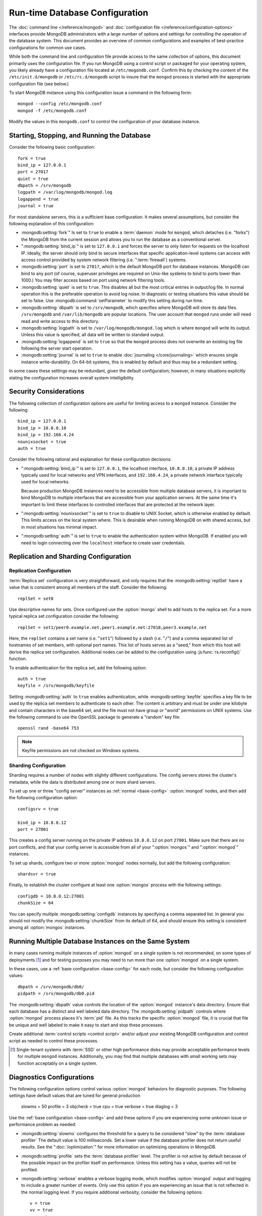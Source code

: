 ===============================
Run-time Database Configuration
===============================

The :doc:`command line </reference/mongod>` and :doc:`configuration
file </reference/configuration-options>` interfaces provide MongoDB
administrators with a large number of options and settings for
controlling the operation of the database system. This document
provides an overview of common configurations and examples of
best-practice configurations for common use cases.

While both the command line and configuration file provide access to
the same collection of options, this document primarily uses the
configuration file. If you run MongoDB using a control script or
packaged for your operating system, you likely already have a
configuration file located at ``/etc/mogondb.conf``. Confirm this by
checking the content of the ``/etc/init.d/mongodb`` or
``/etc/rc.d/mongodb`` script to insure that the ``mongod`` process is
started with the appropriate configuration file (see below.)

To start MongoDB instance using this configuration issue a command in
the following form: ::

     mongod --config /etc/mongodb.conf
     mongod -f /etc/mongodb.conf

Modify the values in this ``mongodb.conf`` to control the
configuration of your database instance.

.. _base-config:

Starting, Stopping, and Running the Database
--------------------------------------------

Consider the following basic configuration: ::

     fork = true
     bind_ip = 127.0.0.1
     port = 27017
     quiet = true
     dbpath = /srv/mongodb
     logpath = /var/log/mongodb/mongod.log
     logappend = true
     journal = true

For most standalone servers, this is a sufficient base
configuration. It makes several assumptions, but consider the
following explanation of this configuration:

- :mongodb:setting:`fork`" Is set to ``true`` to enable a :term:`daemon` mode
  for ``mongod``, which detaches (i.e. "forks") the MongoDB from the
  current session and allows you to run the database as a conventional
  server.

- ":mongodb:setting:`bind_ip`" is set to ``127.0.0.1`` and forces the
  server to only listen for requests on the localhost IP. Ideally, the
  server should only bind to secure interfaces that specific
  application-level systems can access with access control provided by
  system network filtering (i.e. ":term:`firewall`) systems.

- :mongodb:setting:`port` is set to ``27017``, which is the default
  MongoDB port for database instances. MongoDB can bind to any port
  (of course, superuser privileges are required on Unix-like systems
  to bind to ports lower than 1000.) You may filter access based on
  port using network filtering tools.

- :mongodb:setting:`quiet` is set to ``true``. This disables all but
  the most critical entries in output/log file. In normal operation
  this is the preferable operation to avoid log noise. In diagnostic
  or testing situations this value should be set to false. Use
  :mongodb:command:`setParameter` to modify this setting during
  run time.

- :mongodb:setting:`dbpath` is set to ``/srv/mongodb``, which
  specifies where MongoDB will store its data files. ``/srv/mongodb``
  and ``/var/lib/mongodb`` are popular locations. The user account
  that ``mongod`` runs under will need read and write access to this
  directory.

- :mongodb:setting:`logpath` is set to ``/var/log/mongodb/mongod.log``
  which is where ``mongod`` will write its output. Unless this value
  is specified, all data will be written to standard output.

- :mongodb:setting:`logappend` is set to ``true`` so that the
  ``mongod`` process does not overwrite an existing log file following
  the server start operation.

- :mongodb:setting:`journal` is set to ``true`` to enable
  :doc:`journaling </core/journaling>` which ensures single instance
  write-durability. On 64-bit systems, this is enabled by default and
  thus may be a redundant setting.

In some cases these settings may be redundant, given the default
configuration; however, in many situations explicitly stating the
configuration increases overall system intelligibility.

Security Considerations
-----------------------

The following collection of configuration options are useful for
limiting access to a ``mongod`` instance. Consider the following: ::

     bind_ip = 127.0.0.1
     bind_ip = 10.8.0.10
     bind_ip = 192.168.4.24
     nounixsocket = true
     auth = true

Consider the following rational and explanation for these
configuration decisions:

- ":mongodb:setting:`bind_ip`" is set to ``127.0.0.1``, the localhost
  interface, ``10.8.0.10``, a private IP address typically used for
  local networks and VPN interfaces, and ``192.168.4.24``, a private
  network interface typically used for local networks.

  Because production MongoDB instances need to be accessible from
  multiple database servers, it is important to bind MongoDB to
  multiple interfaces that are accessible from your application
  servers. At the same time it's important to limit these interfaces
  to controlled interfaces that are protected at the network layer.

- ":mongodb:setting:`nounixsocket`" is set to ``true`` to disable to
  UNIX Socket, which is otherwise enabled by default. This limits
  access on the local system where. This is desirable when running
  MongoDB on with shared access, but in most situations has minimal
  impact.

- ":mongodb:setting:`auth`" is set to ``true`` to enable the
  authentication system within MongoDB. If enabled you will need to
  login connecting over the ``localhost`` interface to create user
  credentials.

.. seealso:: ":doc:`/administration/security`"

Replication and Sharding Configuration
--------------------------------------

Replication Configuration
~~~~~~~~~~~~~~~~~~~~~~~~~

:term:`Replica set` configuration is very straightforward, and only
requires that the :mongodb:setting:`replSet` have a value that is consistent
among all members of the staff. Consider the following: ::

     replSet = set0

Use descriptive names for sets. Once configured use the
:option:`mongo` shell to add hosts to the replica set. For a more
typical replica set configuration consider the following: ::

     replSet = set1/peer0.example.net,peer1.example.net:27018,peer3.example.net

Here, the ``replSet`` contains a set name (i.e. "``set1``") followed
by a slash (i.e. "``/``") and a comma separated list of hostnames of
set members, with optional port names. This list of hosts serves as a
"seed," from which this host will derive the replica set
configuration. Additional nodes can be added to the configuration
using :js:func:`rs.reconfig()` function.

To enable authentication for the replica set, add the following
option: ::

     auth = true
     keyfile = /srv/mongodb/keyfile

.. versionadded:: 1.8 for replica sets, and 1.9.1 for sharded replica sets.

Setting :mongodb:setting:`auth` to ``true`` enables authentication,
while :mongodb:setting:`keyfile` specifies a key file to be used by
the replica set members to authenticate to each other. The content is
arbitrary and must be under one kilobyte and contain characters in the
base64 set, and the file must not have group or "world" permissions on
UNIX systems. Use the following command to use the OpenSSL package to
generate a "random" key file: ::

     openssl rand -base64 753

.. note:: Keyfile permissions are not checked on Windows systems.

.. seealso:: ":doc:`/core/replication`" for more information on
   replication and replica set configuration.

Sharding Configuration
~~~~~~~~~~~~~~~~~~~~~~

Sharding requires a number of nodes with slightly different
configurations. The config servers stores the cluster's metadata,
while the data is distributed among one or more shard servers.

To set up one or three "config server" instances as :ref:`normal
<base-config>` :option:`mongod` nodes, and then add the following
configuration option: ::

     configsrv = true

     bind_ip = 10.8.0.12
     port = 27001

This creates a config server running on the private IP address
``10.8.0.12`` on port ``27001``. Make sure that there are no port
conflicts, and that your config server is accessible from all of your
":option:`mongos`" and ":option:`mongod`" instances.

To set up shards, configure two or more :option:`mongod` nodes
normally, but add the following configuration: ::

     shardsvr = true

Finally, to establish the cluster configure at least one
:option:`mongos` process with the following settings: ::

     configdb = 10.8.0.12:27001
     chunkSize = 64

You can specify multiple :mongodb:setting:`configdb` instances by
specifying a comma separated list. In general you should not modify
the :mongodb:setting:`chunkSize` from its default of 64, and *should*
ensure this setting is consistent among all :option:`mongos`
instances.

.. seealso:: ":doc:`/core/sharding`" for more information on sharding
   and shard cluster configuration.

Running Multiple Database Instances on the Same System
------------------------------------------------------

In many cases running multiple instances of :option:`mongod` on a
single system is not recommended, on some types of deployments
[#multimongod]_ and for testing purposes you may need to run more than
one :option:`mongod` on a single system.

In these cases, use a :ref:`base configuration <base-config>` for each
node, but consider the following configuration values: ::

     dbpath = /srv/mongodb/db0/
     pidpath = /srv/mongodb/db0.pid

The :mongodb:setting:`dbpath` value controls the location of the
:option:`mongod` instance's data directory. Ensure that each database
has a distinct and well labeled data directory. The
:mongodb:setting:`pidpath` controls where :option:`mongod` process
places it's :term:`pid` file. As this tracks the specific
:option:`mongod` file, it is crucial that file be unique and well
labeled to make it easy to start and stop these processes.

Create additional :term:`control scripts <control script>` and/or
adjust your existing MongoDB configuration and control script as
needed to control these processes.

.. [#multimongod] Single-tenant systems with :term:`SSD` or other high
   performance disks may provide acceptable performance levels for
   multiple ``mongod`` instances. Additionally, you may find that
   multiple databases with small working sets may function acceptably
   on a single system.

Diagnostics Configurations
--------------------------

The following configuration options control various :option:`mongod`
behaviors for diagnostic purposes. The following settings have default
values that are tuned for general production

     slowms = 50
     profile = 3
     objcheck = true
     cpu = true
     verbose = true
     diaglog = 3

Use the :ref:`base configuration <base-config>` and add these options
if you are experiencing some unknown issue or performance problem as
needed:

- :mongodb:setting:`slowms` configures the threshold for a query to be
  considered "slow" by the :term:`database profiler` The default value
  is 100 milliseconds. Set a lower value if the database profiler does
  not return useful results. See the ":doc:`/optimization`" for more
  information on optimizing operations in MongoDB.

- :mongodb:setting:`profile` sets the :term:`database profiler`
  level. The profiler is not active by default because of the possible
  impact on the profiler itself on performance. Unless this setting
  has a value, queries will not be profiled.

- :mongodb:setting:`verbose` enables a verbose logging mode, which
  modifies :option:`mongod` output and logging to include a greater
  number of events. Only use this option if you are experiencing an
  issue that is not reflected in the normal logging level. If you
  require additional verbosity, consider the following options: ::

       v = true
       vv = true
       vvv = true
       vvvv = true
       vvvvv = true

  Each additional level ``v`` adds additional verbosity to the
  logging. The "``verbose``" option  is equal to "``v = true``".

- :mongodb:setting:`diaglog` enables diagnostic logging. Level ``3``
  logs all read and write options.

- :mongodb:setting:`objcheck` forces :option:`mongod` to validate all
  requests from clients upon receipt. Use this option to ensure that
  invalid requests are not causing errors, particularly when running a
  database with untrusted clients. This option may affect database
  performance.

- :mongodb:setting:`cpu` forces ``mongod`` to periodically report CPU
   utilization I/O wait in the logfile. Use this in combination with or
   addition to tools such as :program:`iostat`, :program:`vmstat`, or
   :program:`top` to provide insight into the state of the system
   in context of the log.
